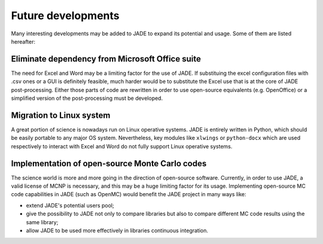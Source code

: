 ###################
Future developments
###################

Many interesting developments may be added to JADE to expand its potential and
usage. Some of them are listed hereafter:

Eliminate dependency from Microsoft Office suite
================================================
The need for Excel and Word may be a limiting factor for the use of JADE.
If substituing the excel configuration files with .csv ones or a GUI is 
definitely feasible, much harder would be to substitute the Excel use that is
at the core of JADE post-processing. Either those parts of code are rewritten
in order to use open-source equivalents (e.g. OpenOffice) or a simplified 
version of the post-processing must be developed.

Migration to Linux system
=========================
A great portion of science is nowadays run on Linux operative systems.
JADE is entirely written in Python, which should be easily portable to any
major OS system. Nevertheless,
key modules like ``xlwings`` or ``python-docx`` which are used respectively
to interact with Excel and Word do not fully support Linux operative systems.

Implementation of open-source Monte Carlo codes
===============================================
The science world is more and more going in the direction of open-source
software. Currently, in order to use JADE, a valid license of MCNP is
necessary, and this may be a huge limiting factor for its usage. Implementing
open-source MC code capabilities in JADE (such as OpenMC) would benefit
the JADE project in many ways like:

* extend JADE's potential users pool;
* give the possibility to JADE not only to compare libraries but also to
  compare different MC code results using the same library;
* allow JADE to be used more effectively in libraries continuous integration.